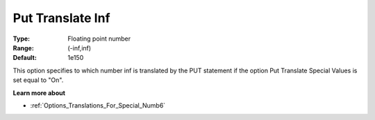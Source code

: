 

.. _Options_Translations_For_Special_Numb7:


Put Translate Inf
=================



:Type:	Floating point number	
:Range:	(-inf,inf)	
:Default:	1e150	



This option specifies to which number inf is translated by the PUT statement if the option Put Translate Special Values is set equal to "On".



**Learn more about** 

*	:ref:`Options_Translations_For_Special_Numb6`  



